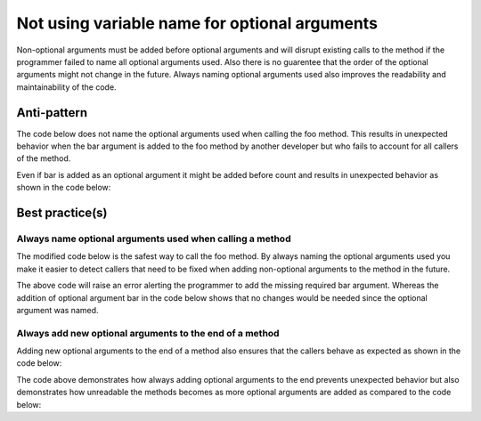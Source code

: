 Not using variable name for optional arguments
==============================================

Non-optional arguments must be added before optional arguments and will disrupt existing calls to the method if the programmer failed to name all optional arguments used. Also there is no guarentee that the order of the optional arguments might not change in the future. Always naming optional arguments used also improves the readability and maintainability of the code.


Anti-pattern
------------

The code below does not name the optional arguments used when calling the foo method. This results in unexpected behavior when the bar argument is added to the foo method by another developer but who fails to account for all callers of the method.

.. code:: python
    from __future__ import print_function

    def foo(message, bar, count=0):
        print("=" * bar)
        for i in range(count):
            print(message)

    foo("message", 10)


Even if bar is added as an optional argument it might be added before count and results in unexpected behavior as shown in the code below:

.. code:: python
    from __future__ import print_function

    def foo(message, bar=None, count=0):
        if bar:
            print("=" * bar)
        for i in range(count):
            print(message)

    foo("message", 10)


Best practice(s)
----------------

Always name optional arguments used when calling a method
.........................................................

The modified code below is the safest way to call the foo method. By always naming the optional arguments used you make it easier to detect callers that need to be fixed when adding non-optional arguments to the method in the future.

.. code:: python
    from __future__ import print_function

    def foo(message, bar, count=0):
        print("=" * bar)
        for i in range(count):
            print(message)

    foo("message", count=10)


The above code will raise an error alerting the programmer to add the missing required bar argument. Whereas the addition of optional argument bar in the code below shows that no changes would be needed since the optional argument was named.

.. code:: python
    from __future__ import print_function

    def foo(message, bar=None, count=0):
        if bar:
            print("=" * bar)
        for i in range(count):
            print(message)

    foo("message", count=10)
    foo("message", bar=80, count=10)


Always add new optional arguments to the end of a method
........................................................

Adding new optional arguments to the end of a method also ensures that the callers behave as expected as shown in the code below:

.. code:: python
    from __future__ import print_function

    def foo(message, count=0, bar=None):
        if bar:
            print("=" * bar)
        for i in range(count):
            print(message)

    foo("message", 10)
    foo("message", 10, 80)


The code above demonstrates how always adding optional arguments to the end prevents unexpected behavior but also demonstrates how unreadable the methods becomes as more optional arguments are added as compared to the code below:

.. code:: python
    from __future__ import print_function

    def foo(message, count=0, bar=None):
        if bar:
            print("=" * bar)
        for i in range(count):
            print(message)

    foo("message", count=10)
    foo("message", count=10, bar=80)


